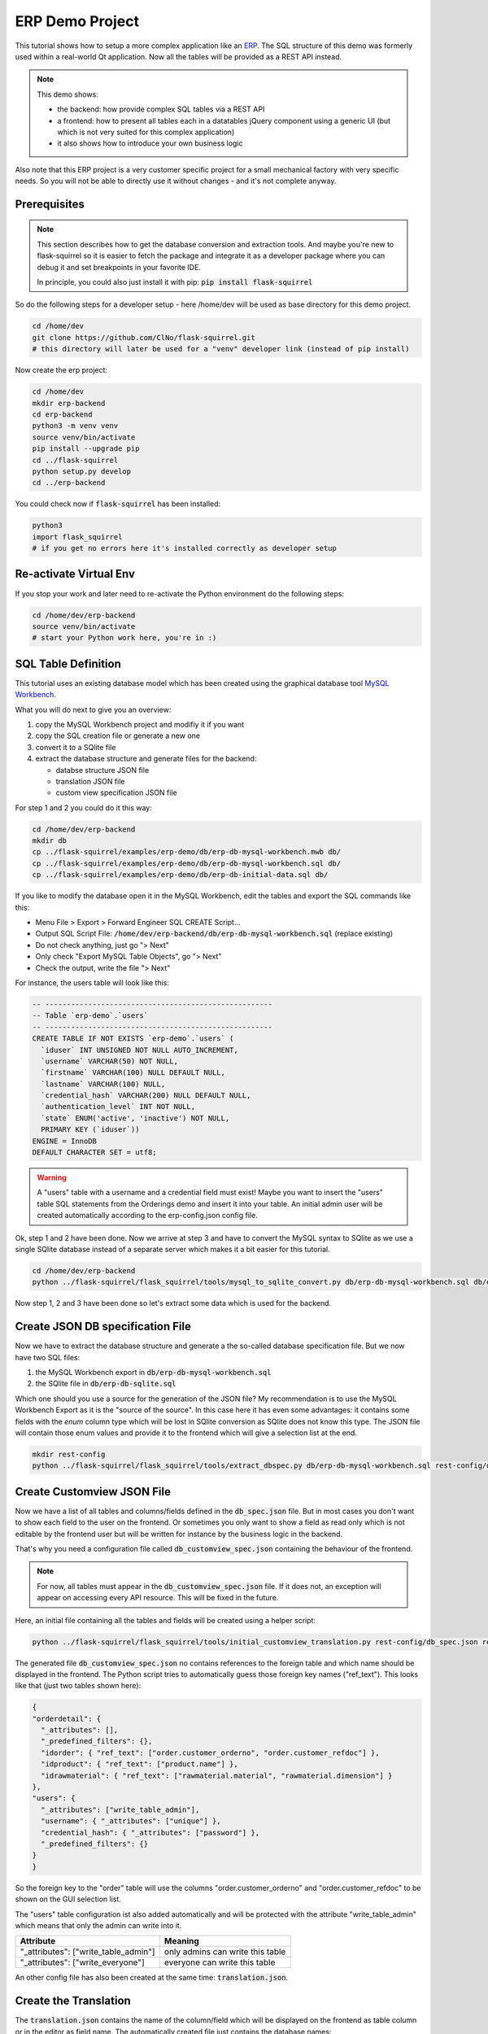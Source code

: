 ERP Demo Project
================

This tutorial shows how to setup a more complex application like an
`ERP <https://en.wikipedia.org/wiki/Enterprise_resource_planning>`_. The SQL structure of this
demo was formerly used within a real-world Qt application. Now all the tables will be provided
as a REST API instead.

.. note::

   This demo shows:
   
   - the backend: how provide complex SQL tables via a REST API
   - a frontend: how to present all tables each in a datatables jQuery component using a
     generic UI (but which is not very suited for this complex application)
   - it also shows how to introduce your own business logic

Also note that this ERP project is a very customer specific project for a small mechanical
factory with very specific needs. So you will not be able to directly use it without
changes - and it's not complete anyway.


Prerequisites
-------------

.. note::

   This section describes how to get the database conversion and extraction tools. And maybe 
   you're new to flask-squirrel so it is easier to fetch the package and integrate it as a
   developer package where you can debug it and set breakpoints in your favorite IDE.
   
   In principle, you could also just install it with pip: :code:`pip install flask-squirrel`

So do the following steps for a developer setup - here /home/dev will be used as base directory
for this demo project.

.. code-block:: shell

   cd /home/dev
   git clone https://github.com/ClNo/flask-squirrel.git
   # this directory will later be used for a "venv" developer link (instead of pip install)

Now create the erp project:

.. code-block:: shell
   
   cd /home/dev
   mkdir erp-backend
   cd erp-backend
   python3 -m venv venv
   source venv/bin/activate
   pip install --upgrade pip
   cd ../flask-squirrel
   python setup.py develop
   cd ../erp-backend

You could check now if :code:`flask-squirrel` has been installed:

.. code-block:: shell

   python3
   import flask_squirrel
   # if you get no errors here it's installed correctly as developer setup


Re-activate Virtual Env
-----------------------

If you stop your work and later need to re-activate the Python environment do the following steps:

.. code-block:: shell
   
   cd /home/dev/erp-backend
   source venv/bin/activate
   # start your Python work here, you're in :)



SQL Table Definition
--------------------

This tutorial uses an existing database model which has been created using the graphical database
tool `MySQL Workbench <https://www.mysql.com/products/workbench/>`_.

.. image:: images/erp-mysql-workbench.png
   :alt: MySQL database creation

What you will do next to give you an overview:

1. copy the MySQL Workbench project and modifiy it if you want
2. copy the SQL creation file or generate a new one
3. convert it to a SQlite file
4. extract the database structure and generate files for the backend:
   
   - databse structure JSON file
   - translation JSON file
   - custom view specification JSON file

For step 1 and 2 you could do it this way:

.. code-block::

   cd /home/dev/erp-backend
   mkdir db
   cp ../flask-squirrel/examples/erp-demo/db/erp-db-mysql-workbench.mwb db/
   cp ../flask-squirrel/examples/erp-demo/db/erp-db-mysql-workbench.sql db/
   cp ../flask-squirrel/examples/erp-demo/db/erp-db-initial-data.sql db/

If you like to modify the database open it in the MySQL Workbench, edit the tables and export the
SQL commands like this:

- Menu File > Export > Forward Engineer SQL CREATE Script...
- Output SQL Script File: :code:`/home/dev/erp-backend/db/erp-db-mysql-workbench.sql` (replace existing)
- Do not check anything, just go "> Next"
- Only check "Export MySQL Table Objects", go "> Next"
- Check the output, write the file "> Next"

For instance, the users table will look like this:

.. code-block:: sql

   -- -----------------------------------------------------
   -- Table `erp-demo`.`users`
   -- -----------------------------------------------------
   CREATE TABLE IF NOT EXISTS `erp-demo`.`users` (
     `iduser` INT UNSIGNED NOT NULL AUTO_INCREMENT,
     `username` VARCHAR(50) NOT NULL,
     `firstname` VARCHAR(100) NULL DEFAULT NULL,
     `lastname` VARCHAR(100) NULL,
     `credential_hash` VARCHAR(200) NULL DEFAULT NULL,
     `authentication_level` INT NOT NULL,
     `state` ENUM('active', 'inactive') NOT NULL,
     PRIMARY KEY (`iduser`))
   ENGINE = InnoDB
   DEFAULT CHARACTER SET = utf8;

.. warning::

   A "users" table with a username and a credential field must exist! Maybe you want to insert the
   "users" table SQL statements from the Orderings demo and insert it into your table. An initial
   admin user will be created automatically according to the erp-config.json config file.

Ok, step 1 and 2 have been done. Now we arrive at step 3 and have to convert the MySQL syntax to
SQlite as we use a single SQlite database instead of a separate server which makes it a bit
easier for this tutorial.

.. code-block:: shell
   
   cd /home/dev/erp-backend
   python ../flask-squirrel/flask_squirrel/tools/mysql_to_sqlite_convert.py db/erp-db-mysql-workbench.sql db/erp-db-sqlite.sql


Now step 1, 2 and 3 have been done so let's extract some data which is used for the backend.

Create JSON DB specification File
---------------------------------

Now we have to extract the database structure and generate a the so-called database specification file.
But we now have two SQL files:

1. the MySQL Workbench export in :code:`db/erp-db-mysql-workbench.sql`
2. the SQlite file in :code:`db/erp-db-sqlite.sql`

Which one should you use a source for the generation of the JSON file? My recommendation is to use the MySQL
Workbench Export as it is the "source of the source". In this case here it has even some advantages:
it contains some fields with the *enum* column type which will be lost in SQlite conversion as SQlite
does not know this type. The JSON file will contain those enum values and provide it to the frontend which
will give a selection list at the end.

.. code-block:: shell

   mkdir rest-config
   python ../flask-squirrel/flask_squirrel/tools/extract_dbspec.py db/erp-db-mysql-workbench.sql rest-config/db_spec.json


Create Customview JSON File
---------------------------

Now we have a list of all tables and columns/fields defined in the :code:`db_spec.json` file. But in most cases
you don't want to show each field to the user on the frontend. Or sometimes you only want to show a field
as read only which is not editable by the frontend user but will be written for instance by the business logic
in the backend.

That's why you need a configuration file called :code:`db_customview_spec.json` containing the behaviour of
the frontend.

.. note::

   For now, all tables must appear in the :code:`db_customview_spec.json` file. If it does not, an exception will appear on
   accessing every API resource. This will be fixed in the future.

Here, an initial file containing all the tables and fields will be created using a helper script:

.. code-block:: shell

   python ../flask-squirrel/flask_squirrel/tools/initial_customview_translation.py rest-config/db_spec.json rest-config/db_customview_spec.json rest-config/translation.json

The generated file :code:`db_customview_spec.json` no contains references to the foreign table and
which name should be displayed in the frontend. The Python script tries to automatically guess those
foreign key names ("ref_text"). This looks like that (just two tables shown here):

.. code-block:: json

   {
   "orderdetail": {
     "_attributes": [],
     "_predefined_filters": {},
     "idorder": { "ref_text": ["order.customer_orderno", "order.customer_refdoc"] },
     "idproduct": { "ref_text": ["product.name"] },
     "idrawmaterial": { "ref_text": ["rawmaterial.material", "rawmaterial.dimension"] }
   },
   "users": {
     "_attributes": ["write_table_admin"],
     "username": { "_attributes": ["unique"] },
     "credential_hash": { "_attributes": ["password"] },
     "_predefined_filters": {}
   }
   }

So the foreign key to the "order" table will use the columns "order.customer_orderno" and "order.customer_refdoc"
to be shown on the GUI selection list.

The "users" table configuration ist also added automatically and will be protected with the
attribute "write_table_admin" which means that only the admin can write into it. 

======================================= =======================================
Attribute                               Meaning
======================================= =======================================
"_attributes": ["write_table_admin"]    only admins can write this table
"_attributes": ["write_everyone"]       everyone can write this table
======================================= =======================================

An other config file has also been created at the same time: :code:`translation.json`.


Create the Translation
----------------------

The :code:`translation.json` contains the name of the column/field which will be displayed on the
frontend as table column or in the editor as field name. The automatically created file just
contains the database names:

.. code-block:: json

   {
     "orderdetail": {
       "orderdetail": {"en": "orderdetail"},
       "idorderdetail": {"en": "ID"},
       "idorder": {"en": "order.idorder"},
       "idproduct": {"en": "product.idproduct"},
       "idrawmaterial": {"en": "rawmaterial.idrawmaterial"},
       "name": {"en": "name"},
       "supplier_prodno": {"en": "supplier_prodno"},
       "supplier_drawno": {"en": "supplier_drawno"},
       "amount": {"en": "amount"},
       "amount_unit": {"en": "amount_unit"},
       "amount_from_stock": {"en": "amount_from_stock"},
       "tax": {"en": "tax"},
       "comment_offer": {"en": "comment_offer"},
       "comment_production": {"en": "comment_production"},
       "comment_invoice": {"en": "comment_invoice"},
       "comment_external": {"en": "comment_external"},
       "comment_delivery": {"en": "comment_delivery"},
       "length_rawmaterial_beforesawn_mm": {"en": "length_rawmaterial_beforesawn_mm"},
       "length_rawmaterial_order_mm": {"en": "length_rawmaterial_order_mm"},
       "price_internal": {"en": "price_internal"},
       "price_externalop": {"en": "price_externalop"},
       "price_reduction_perc": {"en": "price_reduction_perc"},
       "price_reduction_abs": {"en": "price_reduction_abs"},
       "price_customer": {"en": "price_customer"},
       "price_currencystr": {"en": "price_currencystr"},
       "price_initial_notax": {"en": "price_initial_notax"},
       "price_per_piece_notax": {"en": "price_per_piece_notax"},
       "price_average_per_piece": {"en": "price_average_per_piece"},
       "time_production_min": {"en": "time_production_min"},
       "units_fromstock": {"en": "units_fromstock"},
       "units_toproduce": {"en": "units_toproduce"},
       "state": {"en": "state"},
       "state.incoming": {"en": "incoming"},
       "state.offer": {"en": "offer"},
       "state.ordered": {"en": "ordered"},
       "state.wait": {"en": "wait"},
       "state.production": {"en": "production"},
       "state.external": {"en": "external"},
       "state.ready": {"en": "ready"},
       "state.delivered": {"en": "delivered"},
       "state.invoiceopen": {"en": "invoiceopen"},
       "state.done": {"en": "done"},
       "date_scheduled": {"en": "date_scheduled"},
       "date_plannedstart": {"en": "date_plannedstart"},
       "date_expectedready": {"en": "date_expectedready"},
       "orderposition": {"en": "orderposition"},
       "ordersubposition": {"en": "ordersubposition"},
       "rawmatorder_state": {"en": "rawmatorder_state"},
       "date_rawmatorder": {"en": "date_rawmatorder"},
       "_editor": {
         "table_multi": {"en": "orderdetail"},
         "table_single": {"en": "orderdetai"},
         "article": {"en": "a"}
       }
   }

You need to edit the names in order to be displayed as human readable and in multiple languages
as you need. For instance the line

.. code-block::

   "orderdetail": {"en": "orderdetail"},

should be written and translated like this:

.. code-block::

   "orderdetail": {"en": "order item", "de": "Bestellposition"},

Also note some details here:

- The values of the :code:`enum` data type are expanded for instance like this: :code:`state.incoming`
  where every value can be translated.
- The frontend editor needs some texts for the title of the popup which also must be provided in the
  :code:`_editor` section.
- Also read the documentation in :ref:`translation-base-label` 
  
.. note::

   All tables must appear in the translation JSON file. If it does not, an exception will appear on
   accessing every resource.


Create the REST API Config File
-------------------------------

:code:`erp-config.json` describes everything you need to run the backend:

.. code-block:: json

   {
     "listening_ip": "0.0.0.0",
     "listening_port": 5000,
     "api_path": "erp-api",
     "version": "00.01.00",
     "flask-debug": false,
     "login_expiration_seconds": 86400,
     "static_directory": "frontend",
     "static_url": "erp",
     "db_uri": "sqlite:///./erp-db.sqlite",
     "db_type": "sqlite",
     "db_spec": "rest-config/db_spec.json",
     "customview_spec": "rest-config/db_customview_spec.json",
     "translation_spec": "rest-config/translation.json",
     "create_not_existing_dirs": true,
     "upload_dir": "./upload_dir",
     "file_url_path": "/erp-upload-files",
     "archive_dir": "./erp_archive",
     "archive_url_path": "/erp-archive-dir",
     "session_dir": "./erp_sessions",
     "default_admin_user": {"username": "admin", "password": "adm123", "authentication_level": 10, "firstname": "John", "lastname": "Test"},
     "SECRET_KEY": "_5#y2LF4Q8z-\\xec]/",
     "SESSION_COOKIE_SAMESITE": "Lax",
     "SESSION_COOKIE_SECURE": true
   }

Place it in the main project directory (see an example structure below):

Insert the Test Data
--------------------

This initial test data is based on real-world DB with scrambled texts:

.. code-block:: shell

   sqlite3 erp-db.sqlite -init db/erp-db-initial-data.sql


Run the Backend
---------------

.. warning::

   You can only run the backend if you have an existing database :code:`erp-db.sqlite`.
   So you can't skip any of the steps described above!

Check your project main directory which should look like this:

.. code-block:: shell

   (venv) user@myhost:/home/dev/erp-backend$ ls -l
   drwxrwxr-x 2 user user       4096 Okt 17 23:27 db
   -rw-rw-r-- 1 user user        853 Okt 17 23:54 erp-config.json
   -rw-r--r-- 1 user user     724992 Okt 17 23:31 erp-db.sqlite
   drwxrwxr-x 6 user user       4096 Okt 17 23:19 frontend
   drwxrwxr-x 2 user user       4096 Okt 17 23:28 rest-config
   drwxrwxr-x 2 user user       4096 Okt 17 23:37 upload_dir
   drwxrwxr-x 6 user user       4096 Okt 17 23:19 venv


As we currently don't have any business logic we can directly run the backend like this:

.. code-block:: shell

   python -m flask_squirrel.startup.flask_main erp-config.json


Testing the REST API
--------------------

Now you could test the API using :code:`curl` or any other tool for a REST API access.

.. code-block:: shell
   :caption: Show all stored companies

   curl http://127.0.0.1:5000/erp-api/company

   # or for formatted JSON output:
   curl http://127.0.0.1:5000/erp-api/company | jq


Frontend Folder
---------------

At least, create a folder called 'frontend' which the *erp-config.json* is referring to. Flask will serve this
folder as static web application files to the browser. In a later project stage, this folder should be served by
a webserver instead of using Flask.

Here, the common JS/jQuery/datatables "Orderings"-frontend will be used as base and modified for the purpose
of the ERP.


Copy the Frontend
-----------------

The frontend will initially be copied from the "Orderings" demo and modified so it can be used for the ERP
solution. It will be a very raw frontend - but could be used this way. For user friendly UIs you should
consider using Vue.js, Angular or something similar.

**For now, copy everything from the demo orderings/frontend/ to erp-backend/frontend/.** Make sure you have
the DataTables Editor in the folder frontend/DatatablesEditor/ which is commercial. You can download a trial
version for just testing.

In the JS world do the following follwing changes:

- TableUtils.apiPath: change it frpm '/orderings-api' to '/erp-api'
- main.js, navbarItems: specify the tables you want to access
- language.js: do the translations; at least the impartant ones


Provide and Run the Frontend
----------------------------

If you have specified the keywords :code:`static_directory` and :code:`static_url` in the REST API config file :code:`erp-config.json`, the
static frontend files will be provided by the Flask server:

.. code-block::
   :caption: URL to open in a browser

   http://127.0.0.1:5000/erp/index.html

And the browser will show a "default" frontend where the specified tables will be presented:

.. image:: images/erp-frontend-initial.png
   :alt: ERP demo initial frontend

.. note::

   Conclusion: for complex application like an ERP you should consider using a powerful JavaScript framework
   like Vue.js, React, Angular oder many others.

